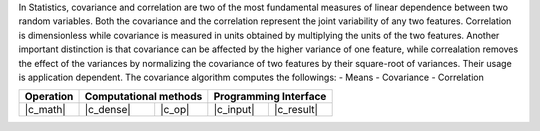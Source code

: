 .. ******************************************************************************
.. * Copyright 2023 Intel Corporation
.. *
.. * Licensed under the Apache License, Version 2.0 (the "License");
.. * you may not use this file except in compliance with the License.
.. * You may obtain a copy of the License at
.. *
.. *     http://www.apache.org/licenses/LICENSE-2.0
.. *
.. * Unless required by applicable law or agreed to in writing, software
.. * distributed under the License is distributed on an "AS IS" BASIS,
.. * WITHOUT WARRANTIES OR CONDITIONS OF ANY KIND, either express or implied.
.. * See the License for the specific language governing permissions and
.. * limitations under the License.
.. *******************************************************************************/

In Statistics, covariance and correlation are two of the most fundamental measures of linear dependence between two random variables.
Both the covariance and the correlation represent the joint variability of any two features.
Correlation is dimensionless while covariance is measured in units obtained by multiplying the units of the two features.
Another important distinction is that covariance can be affected by the higher variance of one feature, while
correalation removes the effect of the variances by normalizing the covariance of two features by their square-root of variances.
Their usage is application dependent. The covariance algorithm computes the followings:
- Means
- Covariance
- Correlation

.. |c_math| replace::   :ref:`dense <covariance_c_math>`
.. |c_dense| replace::  :ref:`dense <covariance_c_math_dense>`
.. |c_input| replace::  :ref:`compute_input <covariance_c_api_input>`
.. |c_result| replace:: :ref:`compute_result <covariance_c_api_result>`
.. |c_op| replace::     :ref:`compute(...) <covariance_c_api>`

=============  ===============  =========  =============  ===========
**Operation**  **Computational  methods**  **Programming  Interface**
-------------  --------------------------  --------------------------
|c_math|       |c_dense|        |c_op|     |c_input|      |c_result|
=============  ===============  =========  =============  ===========
